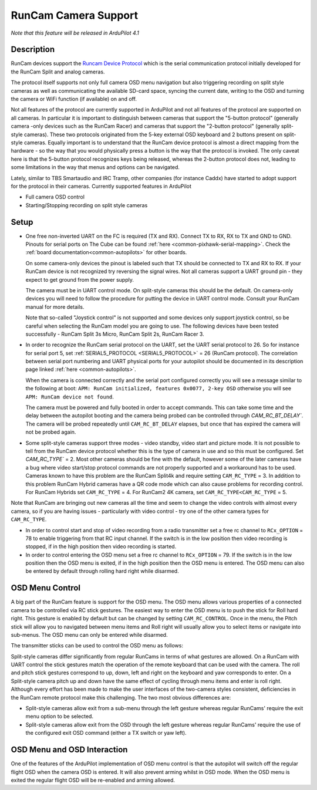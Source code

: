 .. _common-camera-runcam:

=====================
RunCam Camera Support
=====================

*Note that this feature will be released in ArduPilot 4.1*

Description
===========

RunCam devices support the `Runcam Device Protocol <https://support.runcam.com/hc/en-us/articles/360014537794-RunCam-Device-Protocol>`_ which is the serial communication protocol initially developed for the RunCam Split and analog cameras.

The protocol itself supports not only full camera OSD menu navigation but also triggering recording on split style cameras as well as communicating the available SD-card space, syncing the current date, writing to the OSD and turning the camera or WiFi function (if available) on and off.

Not all features of the protocol are currently supported in ArduPilot and not all features of the protocol are supported on all cameras. In particular it is important to distinguish between cameras that support the "5-button protocol" (generally camera -only devices such as the RunCam Racer) and cameras that support the "2-button protocol" (generally split-style cameras). These two protocols originated from the 5-key external OSD keyboard and 2 buttons present on split-style cameras. Equally important is to understand that the RunCam device protocol is almost a direct mapping from the hardware - so the way that you would physically press a button is the way that the protocol is invoked. The only caveat here is that the 5-button protocol recognizes keys being released, whereas the 2-button protocol does not, leading to some limitations in the way that menus and options can be navigated.

Lately, similar to TBS Smartaudio and IRC Tramp, other companies (for instance Caddx) have started to adopt support for the protocol in their cameras.
Currently supported features in ArduPilot

* Full camera OSD control
* Starting/Stopping recording on split style cameras

Setup
=====

* One free non-inverted UART on the FC is required (TX and RX). Connect TX to RX, RX to TX and GND to GND. Pinouts for serial ports on The Cube can be found :ref:`here <common-pixhawk-serial-mapping>`. Check the :ref:`board documentation<common-autopilots>` for other boards.

  .. image:: ../../../images/camera-runcam-fc-setup.jpg
    :target:  ../_images/camera-runcam-fc-setup.jpg
    :width: 450px

  On some camera-only devices the pinout is labeled such that TX should be connected to TX and RX to RX. If your RunCam device is not recognized try reversing the signal wires. Not all cameras support a UART ground pin - they expect to get ground from the power supply.

  The camera must be in UART control mode. On split-style cameras this should be the default. On camera-only devices you will need to follow the procedure for putting the device in UART control mode. Consult your RunCam manual for more details.

  Note that so-called "Joystick control" is not supported and some devices only support joystick control, so be careful when selecting the RunCam model you are going to use. The following devices have been tested successfully - RunCam Split 3s Micro, RunCam Split 2s, RunCam Racer 3.

* In order to recognize the RunCam serial protocol on the UART, set the UART serial protocol to 26. So for instance for serial port 5, set :ref:`SERIAL5_PROTOCOL <SERIAL5_PROTOCOL>` = 26 (RunCam protocol). The correlation between serial port numbering and UART physical ports for your autopilot should be documented in its description page linked :ref:`here <common-autopilots>`.

  When the camera is connected correctly and the serial port configured correctly you will see a message similar to the following at boot: ``APM: RunCam initialized, features 0x0077, 2-key OSD`` otherwise you will see ``APM: RunCam device not found``.

  The camera must be powered and fully booted in order to accept commands. This can take some time and the delay between the autopilot booting and the camera being probed can be controlled through `CAM_RC_BT_DELAY``. The camera will be probed repeatedly until ``CAM_RC_BT_DELAY`` elapses, but once that has expired the camera will not be probed again.

* Some split-style cameras support three modes - video standby, video start and picture mode. It is not possible to tell from the RunCam device protocol whether this is the type of camera in use and so this must be configured. Set `CAM_RC_TYPE`` = 2. Most other cameras should be fine with the default, however some of the later cameras have a bug where video start/stop protocol commands are not properly supported and a workaround has to be used. Cameras known to have this problem are the RunCam Split4k and require setting ``CAM_RC_TYPE`` = 3. In addition to this problem RunCam Hybrid cameras have a QR code mode which can also cause problems for recording control. For RunCam Hybrids set ``CAM_RC_TYPE`` = 4. For RunCam2 4K camera, set ``CAM_RC_TYPE<CAM_RC_TYPE`` = 5.

Note that RunCam are bringing out new cameras all the time and seem to change the video controls with almost every camera, so if you are having issues - particularly with video control - try one of the other camera types for ``CAM_RC_TYPE``.

* In order to control start and stop of video recording from a radio transmitter set a free rc channel to ``RCx_OPTION`` = 78 to enable triggering from that RC input channel. If the switch is in the low position then video recording is stopped, if in the high position then video recording is started.

* In order to control entering the OSD menu set a free rc channel to ``RCx_OPTION`` = 79. If the switch is in the low position then the OSD menu is exited, if in the high position then the OSD menu is entered. The OSD menu can also be entered by default through rolling hard right while disarmed.

OSD Menu Control
================

A big part of the RunCam feature is support for the OSD menu. The OSD menu allows various properties of a connected camera to be controlled via RC stick gestures. The easiest way to enter the OSD menu is to push the stick for Roll hard right. This gesture is enabled by default but can be changed by setting ``CAM_RC_CONTROL``. Once in the menu, the Pitch stick will allow you to navigated between menu items and Roll right will usually allow you to select items or navigate into sub-menus. The OSD menu can only be entered while disarmed.

The transmitter sticks can be used to control the OSD menu as follows:

.. image:: ../../../images/camera-control-stick-commands.png
    :target:  ../_images/camera-control-stick-commands.png
    :width: 450px

Split-style cameras differ significantly from regular RunCams in terms of what gestures are allowed. On a RunCam with UART control the stick gestures match the operation of the remote keyboard that can be used with the camera. The roll and pitch stick gestures correspond to up, down, left and right on the keyboard and yaw corresponds to enter. On a Split-style camera pitch up and down have the same effect of cycling through menu items and enter is roll right. Although every effort has been made to make the user interfaces of the two-camera styles consistent, deficiencies in the RunCam remote protocol make this challenging. The two most obvious differences are:

* Split-style cameras allow exit from a sub-menu through the left gesture whereas regular RunCams' require the exit menu option to be selected.
* Split-style cameras allow exit from the OSD through the left gesture whereas regular RunCams' require the use of the configured exit OSD command (either a TX switch or yaw left).

OSD Menu and OSD Interaction
============================

One of the features of the ArduPilot implementation of OSD menu control is that the autopilot will switch off the regular flight OSD when the camera OSD is entered. It will also prevent arming whilst in OSD mode. When the OSD menu is exited the regular flight OSD will be re-enabled and arming allowed.
